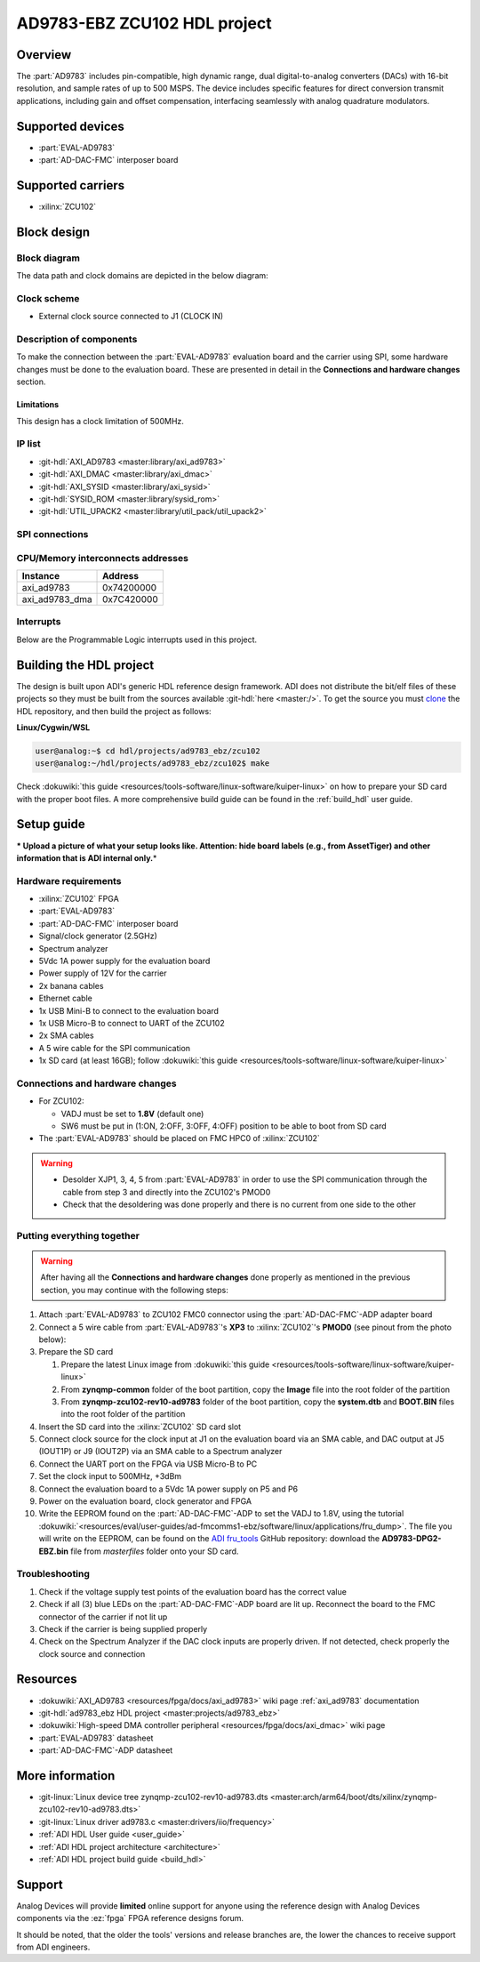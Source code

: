 .. _ad9783_ebz_zcu102:

AD9783-EBZ ZCU102 HDL project
===============================================================================

Overview
-------------------------------------------------------------------------------

The :part:`AD9783` includes pin-compatible, high dynamic range, dual
digital-to-analog converters (DACs) with 16-bit resolution, and sample rates of
up to 500 MSPS.
The device includes specific features for direct conversion transmit
applications, including gain and offset compensation, interfacing seamlessly
with analog quadrature modulators.

Supported devices
-------------------------------------------------------------------------------

*  :part:`EVAL-AD9783`
*  :part:`AD-DAC-FMC` interposer board

Supported carriers
-------------------------------------------------------------------------------

*  :xilinx:`ZCU102`

Block design
-------------------------------------------------------------------------------

Block diagram
~~~~~~~~~~~~~~~~~~~~~~~~~~~~~~~~~~~~~~~~~~~~~~~~~~~~~~~~~~~~~~~~~~~~~~~~~~~~~~~

The data path and clock domains are depicted in the below diagram:

.. image:: ../images/ad9783_zcu102_block_diagram.svg
   :width: 800
   :align: center
   :alt: AD9783-EBZ/ZCU102 block diagram

Clock scheme
~~~~~~~~~~~~~~~~~~~~~~~~~~~~~~~~~~~~~~~~~~~~~~~~~~~~~~~~~~~~~~~~~~~~~~~~~~~~~~~

-  External clock source connected to J1 (CLOCK IN)


Description of components
~~~~~~~~~~~~~~~~~~~~~~~~~~~~~~~~~~~~~~~~~~~~~~~~~~~~~~~~~~~~~~~~~~~~~~~~~~~~~~~

To make the connection between the :part:`EVAL-AD9783` evaluation board and
the carrier using SPI, some hardware changes must be done to the evaluation
board. These are presented in detail in the **Connections and hardware changes**
section.

Limitations
^^^^^^^^^^^^^^^^^^^^^^^^^^^^^^^^^^^^^^^^^^^^^^^^^^^^^^^^^^^^^^^^^^^^^^^^^^^^^^^

This design has a clock limitation of 500MHz.

IP list
~~~~~~~~~~~~~~~~~~~~~~~~~~~~~~~~~~~~~~~~~~~~~~~~~~~~~~~~~~~~~~~~~~~~~~~~~~~~~~~

-  :git-hdl:`AXI_AD9783 <master:library/axi_ad9783>`
-  :git-hdl:`AXI_DMAC <master:library/axi_dmac>`
-  :git-hdl:`AXI_SYSID <master:library/axi_sysid>`
-  :git-hdl:`SYSID_ROM <master:library/sysid_rom>`
-  :git-hdl:`UTIL_UPACK2 <master:library/util_pack/util_upack2>`

SPI connections
~~~~~~~~~~~~~~~~~~~~~~~~~~~~~~~~~~~~~~~~~~~~~~~~~~~~~~~~~~~~~~~~~~~~~~~~~~~~~~~

CPU/Memory interconnects addresses
~~~~~~~~~~~~~~~~~~~~~~~~~~~~~~~~~~~~~~~~~~~~~~~~~~~~~~~~~~~~~~~~~~~~~~~~~~~~~~~

============== ==========
Instance       Address
============== ==========
axi_ad9783     0x74200000
axi_ad9783_dma 0x7C420000
============== ==========

Interrupts
~~~~~~~~~~~~~~~~~~~~~~~~~~~~~~~~~~~~~~~~~~~~~~~~~~~~~~~~~~~~~~~~~~~~~~~~~~~~~~~

Below are the Programmable Logic interrupts used in this project.

.. dropdown:: Interrupts table

   ==============  === ========== =========== ============ =============
   Instance name   HDL Linux Zynq Actual Zynq Linux ZynqMP Actual ZynqMP
   ==============  === ========== =========== ============ =============
   ---             15  59         91          111          143
   ---             14  58         90          110          142
   ---             13  57         89          109          141
   axi_ad9783_dma  12  56         88          108          140
   ---             11  55         87          107          139
   ---             10  54         86          106          138
   ---             9   53         85          105          137
   ---             8   52         84          104          136
   ---             7   36         68          96           128
   ---             6   35         67          95           127
   ---             5   34         66          94           126
   ---             4   33         65          93           125
   ---             3   32         64          92           124
   ---             2   31         63          91           123
   ---             1   30         62          90           122
   ---             0   29         61          89           121
   ==============  === ========== =========== ============ =============

Building the HDL project
-------------------------------------------------------------------------------

The design is built upon ADI's generic HDL reference design framework.
ADI does not distribute the bit/elf files of these projects so they
must be built from the sources available :git-hdl:`here <master:/>`. To get
the source you must
`clone <https://git-scm.com/book/en/v2/Git-Basics-Getting-a-Git-Repository>`__
the HDL repository, and then build the project as follows:

**Linux/Cygwin/WSL**

.. code-block::

   user@analog:~$ cd hdl/projects/ad9783_ebz/zcu102
   user@analog:~/hdl/projects/ad9783_ebz/zcu102$ make

Check :dokuwiki:`this guide <resources/tools-software/linux-software/kuiper-linux>` on
how to prepare your SD card with the proper boot files.
A more comprehensive build guide can be found in the :ref:`build_hdl` user guide.

Setup guide
-------------------------------------------------------------------------------

**\* Upload a picture of what your setup looks like.
Attention: hide board labels (e.g., from AssetTiger) and other
information that is ADI internal only.**\ \*

.. image:: ../../images/ad9783_zcu102_setup.jpg
   :width: 800
   :align: center
   :alt: AD9783-EBZ/ZCU102 setup

Hardware requirements
~~~~~~~~~~~~~~~~~~~~~~~~~~~~~~~~~~~~~~~~~~~~~~~~~~~~~~~~~~~~~~~~~~~~~~~~~~~~~~~

-  :xilinx:`ZCU102` FPGA
-  :part:`EVAL-AD9783`
-  :part:`AD-DAC-FMC` interposer board
-  Signal/clock generator (2.5GHz)
-  Spectrum analyzer
-  5Vdc 1A power supply for the evaluation board
-  Power supply of 12V for the carrier
-  2x banana cables
-  Ethernet cable
-  1x USB Mini-B to connect to the evaluation board
-  1x USB Micro-B to connect to UART of the ZCU102
-  2x SMA cables
-  A 5 wire cable for the SPI communication
-  1x SD card (at least 16GB); follow :dokuwiki:`this
   guide <resources/tools-software/linux-software/kuiper-linux>`

Connections and hardware changes
~~~~~~~~~~~~~~~~~~~~~~~~~~~~~~~~~~~~~~~~~~~~~~~~~~~~~~~~~~~~~~~~~~~~~~~~~~~~~~~

-  For ZCU102:

   -  VADJ must be set to **1.8V** (default one)
   -  SW6 must be put in (1:ON, 2:OFF, 3:OFF, 4:OFF) position to be able
      to boot from SD card

-  The :part:`EVAL-AD9783` should be placed on FMC HPC0 of :xilinx:`ZCU102`

.. warning::

   -  Desolder XJP1, 3, 4, 5 from :part:`EVAL-AD9783` in order to use the SPI
      communication through the cable from step 3 and directly into the
      ZCU102's PMOD0

   -  Check that the desoldering was done properly and there is no current from
      one side to the other

Putting everything together
~~~~~~~~~~~~~~~~~~~~~~~~~~~~~~~~~~~~~~~~~~~~~~~~~~~~~~~~~~~~~~~~~~~~~~~~~~~~~~~

.. warning::

   After having all the **Connections and hardware changes** done properly as
   mentioned in the previous section, you may continue with the following steps:

#. Attach :part:`EVAL-AD9783` to ZCU102 FMC0 connector using the
   :part:`AD-DAC-FMC`-ADP adapter board
#. Connect a 5 wire cable from :part:`EVAL-AD9783`'s **XP3** to
   :xilinx:`ZCU102`'s **PMOD0** (see pinout from the photo below):
   |ad9783_zcu102_spi_pmod.svg|
#. Prepare the SD card

   #. Prepare the latest Linux image from :dokuwiki:`this
      guide <resources/tools-software/linux-software/kuiper-linux>`
   #. From **zynqmp-common** folder of the boot partition, copy the **Image** file
      into the root folder of the partition
   #. From **zynqmp-zcu102-rev10-ad9783** folder of the boot partition, copy the
      **system.dtb** and **BOOT.BIN** files into the root folder of the partition

#. Insert the SD card into the :xilinx:`ZCU102` SD card slot
#. Connect clock source for the clock input at J1 on the evaluation board via
   an SMA cable, and DAC output at J5 (IOUT1P) or J9 (IOUT2P) via an SMA cable
   to a Spectrum analyzer
#. Connect the UART port on the FPGA via USB Micro-B to PC
#. Set the clock input to 500MHz, +3dBm
#. Connect the evaluation board to a 5Vdc 1A power supply on P5 and P6
#. Power on the evaluation board, clock generator and FPGA
#. Write the EEPROM found on the :part:`AD-DAC-FMC`-ADP to set the VADJ to
   1.8V, using the tutorial
   :dokuwiki:`<resources/eval/user-guides/ad-fmcomms1-ebz/software/linux/applications/fru_dump>`.
   The file you will write on the EEPROM, can be found on the
   `ADI fru_tools <https://github.com/analogdevicesinc/fru_tools>`__ GitHub
   repository: download the **AD9783-DPG2-EBZ.bin** file from *masterfiles*
   folder onto your SD card.

Troubleshooting
~~~~~~~~~~~~~~~~~~~~~~~~~~~~~~~~~~~~~~~~~~~~~~~~~~~~~~~~~~~~~~~~~~~~~~~~~~~~~~~

#. Check if the voltage supply test points of the evaluation board has the
   correct value
#. Check if all (3) blue LEDs on the :part:`AD-DAC-FMC`-ADP board are lit up.
   Reconnect the board to the FMC connector of the carrier if not lit up
#. Check if the carrier is being supplied properly
#. Check on the Spectrum Analyzer if the DAC clock inputs are properly driven.
   If not detected, check properly the clock source and connection

Resources
-------------------------------------------------------------------------------

-  :dokuwiki:`AXI_AD9783 <resources/fpga/docs/axi_ad9783>` wiki page
   :ref:`axi_ad9783` documentation
-  :git-hdl:`ad9783_ebz HDL project <master:projects/ad9783_ebz>`
-  :dokuwiki:`High-speed DMA controller peripheral <resources/fpga/docs/axi_dmac>` wiki page
-  :part:`EVAL-AD9783` datasheet
-  :part:`AD-DAC-FMC`-ADP datasheet

More information
-------------------------------------------------------------------------------

-  :git-linux:`Linux device tree zynqmp-zcu102-rev10-ad9783.dts <master:arch/arm64/boot/dts/xilinx/zynqmp-zcu102-rev10-ad9783.dts>`
-  :git-linux:`Linux driver ad9783.c <master:drivers/iio/frequency>`
-  :ref:`ADI HDL User guide <user_guide>`
-  :ref:`ADI HDL project architecture <architecture>`
-  :ref:`ADI HDL project build guide <build_hdl>`

Support
-------------------------------------------------------------------------------

Analog Devices will provide **limited** online support for anyone using
the reference design with Analog Devices components via the
:ez:`fpga` FPGA reference designs forum.

It should be noted, that the older the tools' versions and release
branches are, the lower the chances to receive support from ADI
engineers.

.. |ad9783_zcu102_spi_pmod.svg| image:: ../images/ad9783_zcu102_spi_pmod.svg
   :width: 600
   :align: top
   :alt: AD9783-EBZ/ZCU102 SPI Pmod connection
